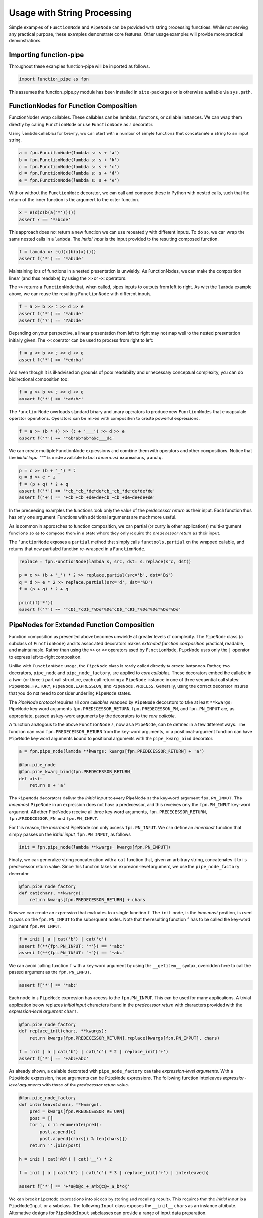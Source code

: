 

Usage with String Processing
==================================

Simple examples of ``FunctionNode`` and ``PipeNode`` can be provided with string processing functions. While not serving any practical purpose, these examples demonstrate core features. Other usage examples will provide more practical demonstrations.


Importing function-pipe
------------------------------------------

Throughout these examples function-pipe will be imported as follows.

.. code-block:: python

    import function_pipe as fpn

This assumes the function_pipe.py module has been installed in ``site-packages`` or is otherwise available via ``sys.path``.



FunctionNodes for Function Composition
------------------------------------------

FunctionNodes wrap callables. These callables can be lambdas, functions, or callable instances. We can wrap them directly by calling ``FunctionNode`` or use ``FunctionNode`` as a decorator.

Using ``lambda`` callables for brevity, we can start with a number of simple functions that concatenate a string to an input string.

.. code-block:: python

    a = fpn.FunctionNode(lambda s: s + 'a')
    b = fpn.FunctionNode(lambda s: s + 'b')
    c = fpn.FunctionNode(lambda s: s + 'c')
    d = fpn.FunctionNode(lambda s: s + 'd')
    e = fpn.FunctionNode(lambda s: s + 'e')


With or without the ``FunctionNode`` decorator, we can call and compose these in Python with nested calls, such that the return of the inner function is the argument to the outer function.

.. code-block:: python

    x = e(d(c(b(a('*')))))
    assert x == '*abcde'

This approach does not return a new function we can use repeatedly with different inputs. To do so, we can wrap the same nested calls in a ``lambda``. The *initial input* is the input provided to the resulting composed function.

.. code-block:: python

    f = lambda x: e(d(c(b(a(x)))))
    assert f('*') == '*abcde'

Maintaining lots of functions in a nested presentation is unwieldy. As FunctionNodes, we can make the composition linear (and thus readable) by using the ``>>`` or ``<<`` operators.

The ``>>`` returns a ``FunctionNode`` that, when called, pipes inputs to outputs from left to right. As with the ``lambda`` example above, we can reuse the resulting ``FunctionNode`` with different inputs.

.. code-block:: python

    f = a >> b >> c >> d >> e
    assert f('*') == '*abcde'
    assert f('?') == '?abcde'


Depending on your perspective, a linear presentation from left to right may not map well to the nested presentation initially given. The ``<<`` operator can be used to process from right to left:

.. code-block:: python

    f = a << b << c << d << e
    assert f('*') == '*edcba'

And even though it is ill-advised on grounds of poor readability and unnecessary conceptual complexity, you can do bidirectional composition too:

.. code-block:: python

    f = a >> b >> c << d << e
    assert f('*') == '*edabc'

The ``FunctionNode`` overloads standard binary and unary operators to produce new ``FunctionNodes`` that encapsulate operator operations. Operators can be mixed with composition to create powerful expressions.

.. code-block:: python

    f = a >> (b * 4) >> (c + '___') >> d >> e
    assert f('*') == '*ab*ab*ab*abc___de'

We can create multiple FunctionNode expressions and combine them with operators and other compositions. Notice that the *initial input* "*" is made available to both *innermost* expressions, ``p`` and ``q``.

.. code-block:: python

    p = c >> (b + '_') * 2
    q = d >> e * 2
    f = (p + q) * 2 + q
    assert f('*') == '*cb_*cb_*de*de*cb_*cb_*de*de*de*de'
    assert f('+') == '+cb_+cb_+de+de+cb_+cb_+de+de+de+de'


In the preceeding examples the functions took only the value of the *predecessor return* as their input. Each function thus has only one argument. Functions with additional arguments are much more useful.

As is common in approaches to function composition, we can partial (or curry in other applications) multi-argument functions so as to compose them in a state where they only require the *predecessor return* as their input.

The ``FunctionNode`` exposes a ``partial`` method that simply calls ``functools.partial`` on the wrapped callable, and returns that new partialed function re-wrapped in a ``FunctionNode``.


.. code-block:: python

    replace = fpn.FunctionNode(lambda s, src, dst: s.replace(src, dst))

    p = c >> (b + '_') * 2 >> replace.partial(src='b', dst='B$')
    q = d >> e * 2 >> replace.partial(src='d', dst='%D')
    f = (p + q) * 2 + q

    print(f('*'))
    assert f('*') == '*cB$_*cB$_*%De*%De*cB$_*cB$_*%De*%De*%De*%De'



PipeNodes for Extended Function Composition
---------------------------------------------

Function composition as presented above becomes unwieldy at greater levels of complexity. The ``PipeNode`` class (a subclass of ``FunctionNode``) and its associated decorators makes *extended function composition* practical, readable, and maintainable. Rather than using the ``>>`` or ``<<`` operators used by ``FunctionNode``, ``PipeNode`` uses only the ``|`` operator to express left-to-right composition.

Unlike with ``FunctionNode`` usage, the ``PipeNode`` class is rarely called directly to create instances. Rather, two decorators, ``pipe_node`` and ``pipe_node_factory``, are applied to *core callables*. These decorators embed the callable in a two- (or three-) part call structure, each call returning a ``PipeNode`` instance in one of three sequential call states: ``PipeNode.FACTORY``, ``PipeNode.EXPRESSION``, and ``PipeNode.PROCESS``. Generally, using the correct decorator insures that you do not need to consider underling ``PipeNode`` states.

The *PipeNode protocol* requires all *core callables* wrapped by ``PipeNode`` decorators to take at least ``**kwargs``; PipeNode key-word arguments ``fpn.PREDECESSOR_RETURN``, ``fpn.PREDECESSOR_PN``, and ``fpn.PN_INPUT`` are, as appropriate, passed as key-word arguments by the decorators to the *core callable*.

A function analogous to the above ``FunctionNode`` ``a``, now as a ``PipeNode``, can be defined in a few different ways. The function can read ``fpn.PREDECESSOR_RETURN`` from the key-word arguments, or a positional-argument function can have ``PipeNode`` key-word arguments bound to positional arguments with the ``pipe_kwarg_bind`` decorator.

.. code-block:: python

    a = fpn.pipe_node(lambda **kwargs: kwargs[fpn.PREDECESSOR_RETURN] + 'a')

    @fpn.pipe_node
    @fpn.pipe_kwarg_bind(fpn.PREDECESSOR_RETURN)
    def a(s):
        return s + 'a'

The ``PipeNode`` decorators deliver the *initial input* to every PipeNode as the key-word argument ``fpn.PN_INPUT``. The *innermost* ``PipeNode`` in an expression does not have a predecessor, and this receives only the ``fpn.PN_INPUT`` key-word argument. All other PipeNodes receive all three key-word arguments, ``fpn.PREDECESSOR_RETURN``, ``fpn.PREDECESSOR_PN``, and ``fpn.PN_INPUT``.

For this reason, the *innermost* PipeNode can only access ``fpn.PN_INPUT``. We can define an *innermost* function that simply passes on the *initial input*, ``fpn.PN_INPUT``, as follows:

.. code-block:: python

    init = fpn.pipe_node(lambda **kwargs: kwargs[fpn.PN_INPUT])

Finally, we can generalize string concatenation with a ``cat`` function that, given an arbitrary string, concatenates it to its predecessor return value. Since this function takes an expresion-level argument, we use the ``pipe_node_factory`` decorator.

.. code-block:: python

    @fpn.pipe_node_factory
    def cat(chars, **kwargs):
        return kwargs[fpn.PREDECESSOR_RETURN] + chars


Now we can create an expression that evaluates to a single function ``f``. The ``init`` node, in the *innermost* position, is used to pass on the ``fpn.PN_INPUT`` to the subsequent nodes. Note that the resulting function ``f`` has to be called the key-word argument ``fpn.PN_INPUT``.

.. code-block:: python

    f = init | a | cat('b') | cat('c')
    assert f(**{fpn.PN_INPUT: '*'}) == '*abc'
    assert f(**{fpn.PN_INPUT: '+'}) == '+abc'

We can avoid calling function ``f`` with a key-word argument by using the ``__getitem__`` syntax, overridden here to call the passed argument as the ``fpn.PN_INPUT``.

.. code-block:: python

    assert f['*'] == '*abc'


Each node in a ``PipeNode`` expression has access to the ``fpn.PN_INPUT``. This can be used for many applications. A trivial application below replaces *initial input* characters found in the *predecessor return* with characters provided with the *expression-level argument* ``chars``.

.. code-block:: python

    @fpn.pipe_node_factory
    def replace_init(chars, **kwargs):
        return kwargs[fpn.PREDECESSOR_RETURN].replace(kwargs[fpn.PN_INPUT], chars)

    f = init | a | cat('b') | cat('c') * 2 | replace_init('+')
    assert f['*'] == '+abc+abc'


As already shown, a callable decorated with ``pipe_node_factory`` can take *expression-level arguments*. With a ``PipeNode`` expression, these arguments can be ``PipeNode`` expressions. The following function interleaves *expression-level arguments* with those of the *predecessor return* value.

.. code-block:: python

    @fpn.pipe_node_factory
    def interleave(chars, **kwargs):
        pred = kwargs[fpn.PREDECESSOR_RETURN]
        post = []
        for i, c in enumerate(pred):
            post.append(c)
            post.append(chars[i % len(chars)])
        return ''.join(post)

    h = init | cat('@@') | cat('__') * 2

    f = init | a | cat('b') | cat('c') * 3 | replace_init('+') | interleave(h)

    assert f['*'] == '+*a@b@c_+_a*b@c@+_a_b*c@'


We can break ``PipeNode`` expressions into pieces by storing and recalling results. This requires that the *initial input* is a ``PipeNodeInput`` or a subclass. The following ``Input`` class exposes the ``__init__`` ``chars`` as an instance attribute. Alternative designs for ``PipeNodeInput`` subclasses can provide a range of input data preparation.

The module-provided ``store`` and ``recall`` ``PipeNode`` can, respectively, store a predecessor value or provide a stored value as an output later in the expression. The ``recall`` ``PipeNode``, for example, can be used as an argument to ``pipe_node_factory`` functions. The ``call`` ``PipeNode``, also provided in the module, will call any number of passed ``PipeNode`` expressions in sequence.

.. code-block:: python

    class Input(fpn.PipeNodeInput):
        def __init__(self, chars):
            super().__init__()
            self.chars = chars

    @fpn.pipe_node
    def init(**kwargs):
        return kwargs[fpn.PN_INPUT].chars

    p = init | cat('www') | fpn.store('p')
    q = init | cat('@@') | cat('__') * 2 | fpn.store('q')
    r = init | a | cat(fpn.recall('p')) | cat('c') * 3 | interleave(fpn.recall('q'))

    f = fpn.call(p, q, r)

    assert f[pni] == 'xxa@x@w_w_wxc@x@a_x_wxw@w@c_x_axx@w@w_w_cx'


While these string processors do not do anything useful, they demonstrate common approaches in working with ``FunctionNode`` and ``PipeNode``.



